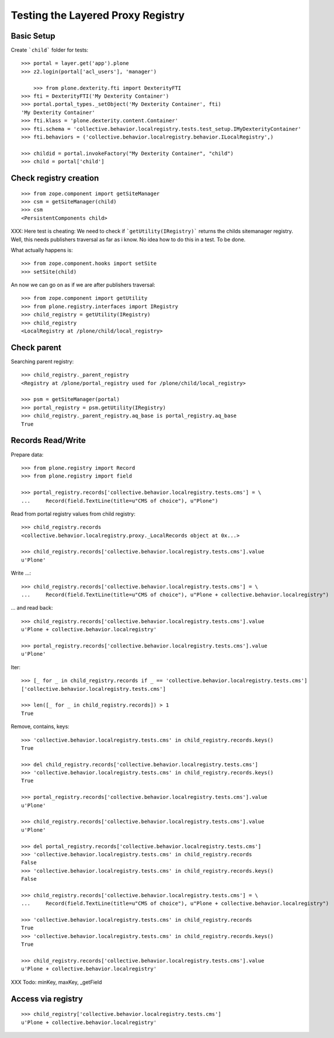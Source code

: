 Testing the Layered Proxy Registry
==================================

Basic Setup
-----------

Create ```child``` folder for tests::

    >>> portal = layer.get('app').plone
    >>> z2.login(portal['acl_users'], 'manager')

	>>> from plone.dexterity.fti import DexterityFTI
    >>> fti = DexterityFTI('My Dexterity Container')
    >>> portal.portal_types._setObject('My Dexterity Container', fti)
    'My Dexterity Container'
    >>> fti.klass = 'plone.dexterity.content.Container'
    >>> fti.schema = 'collective.behavior.localregistry.tests.test_setup.IMyDexterityContainer'
    >>> fti.behaviors = ('collective.behavior.localregistry.behavior.ILocalRegistry',)

    >>> childid = portal.invokeFactory("My Dexterity Container", "child")
    >>> child = portal['child']

Check registry creation
-----------------------

::    

    >>> from zope.component import getSiteManager
    >>> csm = getSiteManager(child)
    >>> csm
    <PersistentComponents child>
        
XXX: Here test is cheating: We need to check if ```getUtility(IRegistry)```
returns the childs sitemanager registry. Well, this needs publishers traversal
as far as i know. No idea how to do this in a test. To be done.

What actually happens is::

    >>> from zope.component.hooks import setSite
    >>> setSite(child)
    
An now we can go on as if we are after publishers traversal::

    >>> from zope.component import getUtility
    >>> from plone.registry.interfaces import IRegistry     
    >>> child_registry = getUtility(IRegistry)
    >>> child_registry
    <LocalRegistry at /plone/child/local_registry>
    

Check parent
------------

Searching parent registry::

    >>> child_registry._parent_registry
    <Registry at /plone/portal_registry used for /plone/child/local_registry>

    >>> psm = getSiteManager(portal)    
    >>> portal_registry = psm.getUtility(IRegistry)
    >>> child_registry._parent_registry.aq_base is portal_registry.aq_base
    True

Records Read/Write
------------------

Prepare data::

    >>> from plone.registry import Record    
    >>> from plone.registry import field
    
    >>> portal_registry.records['collective.behavior.localregistry.tests.cms'] = \
    ...     Record(field.TextLine(title=u"CMS of choice"), u"Plone")    
    
Read from portal registry values from child registry::

    >>> child_registry.records
    <collective.behavior.localregistry.proxy._LocalRecords object at 0x...>
    
    >>> child_registry.records['collective.behavior.localregistry.tests.cms'].value
    u'Plone'
    
Write ...::    

    >>> child_registry.records['collective.behavior.localregistry.tests.cms'] = \
    ...     Record(field.TextLine(title=u"CMS of choice"), u"Plone + collective.behavior.localregistry")
    

... and read back::

    >>> child_registry.records['collective.behavior.localregistry.tests.cms'].value
    u'Plone + collective.behavior.localregistry'

    >>> portal_registry.records['collective.behavior.localregistry.tests.cms'].value
    u'Plone'

Iter::

    >>> [_ for _ in child_registry.records if _ == 'collective.behavior.localregistry.tests.cms']
    ['collective.behavior.localregistry.tests.cms']
    
    >>> len([_ for _ in child_registry.records]) > 1
    True
    
Remove, contains, keys::    

    >>> 'collective.behavior.localregistry.tests.cms' in child_registry.records.keys()
    True
    
    >>> del child_registry.records['collective.behavior.localregistry.tests.cms']    
    >>> 'collective.behavior.localregistry.tests.cms' in child_registry.records.keys()
    True

    >>> portal_registry.records['collective.behavior.localregistry.tests.cms'].value
    u'Plone'

    >>> child_registry.records['collective.behavior.localregistry.tests.cms'].value
    u'Plone'

    >>> del portal_registry.records['collective.behavior.localregistry.tests.cms']
    >>> 'collective.behavior.localregistry.tests.cms' in child_registry.records
    False
    >>> 'collective.behavior.localregistry.tests.cms' in child_registry.records.keys()
    False
        
    >>> child_registry.records['collective.behavior.localregistry.tests.cms'] = \
    ...     Record(field.TextLine(title=u"CMS of choice"), u"Plone + collective.behavior.localregistry")

    >>> 'collective.behavior.localregistry.tests.cms' in child_registry.records
    True
    >>> 'collective.behavior.localregistry.tests.cms' in child_registry.records.keys()
    True

    >>> child_registry.records['collective.behavior.localregistry.tests.cms'].value
    u'Plone + collective.behavior.localregistry'

XXX Todo: minKey, maxKey, _getField

Access via registry
-------------------

::

    >>> child_registry['collective.behavior.localregistry.tests.cms']
    u'Plone + collective.behavior.localregistry'

